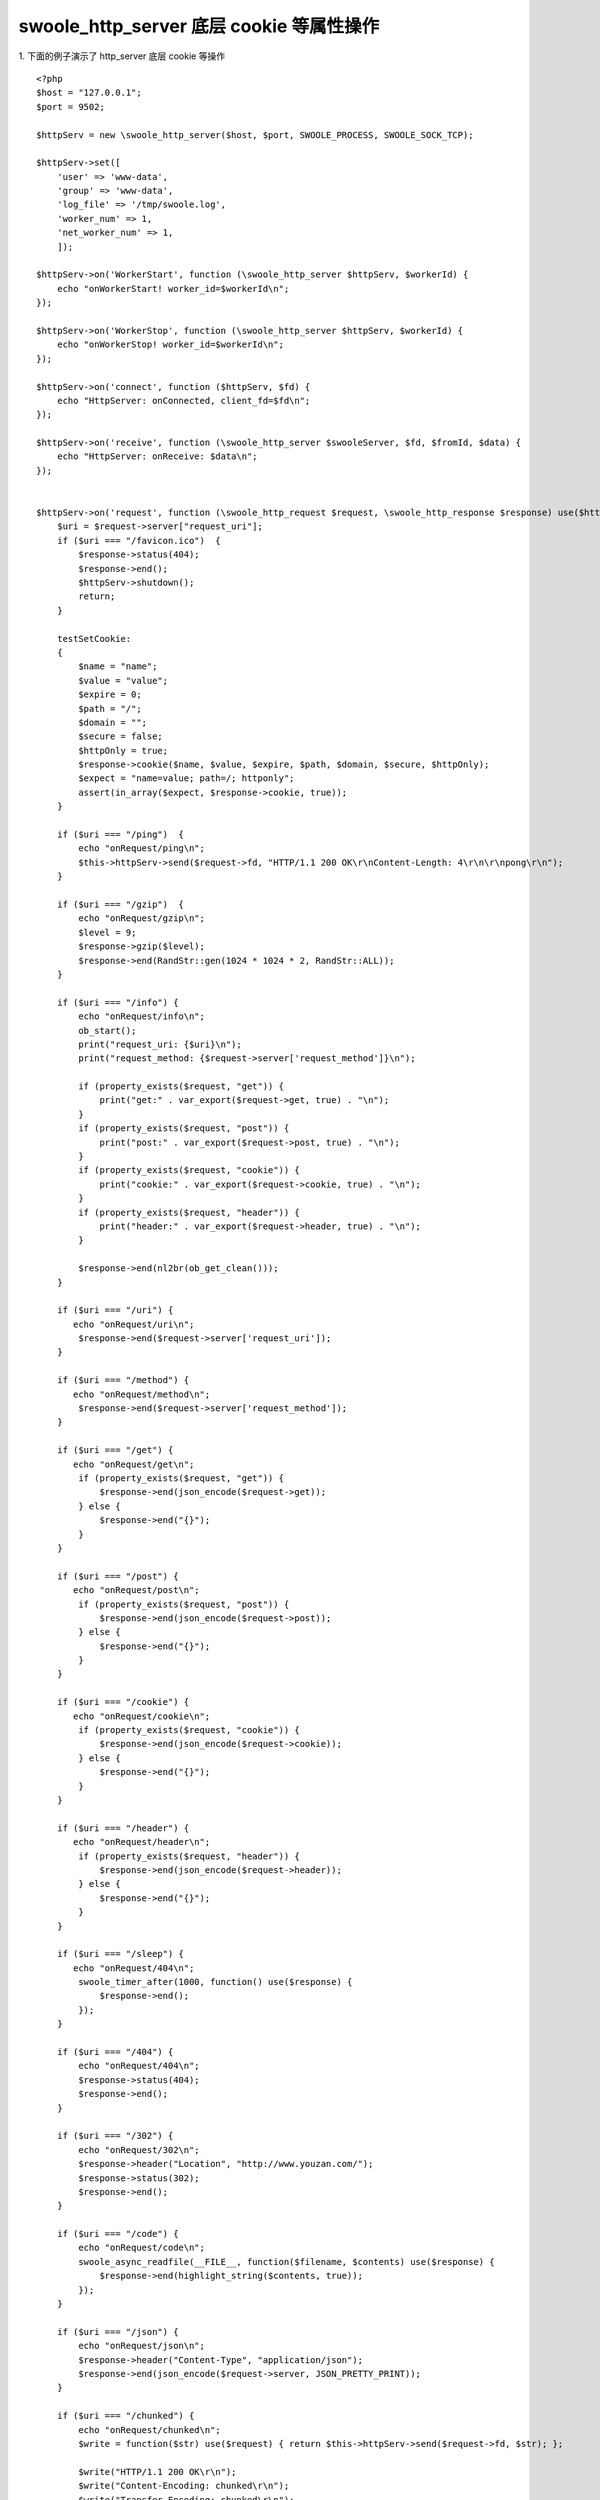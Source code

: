 swoole_http_server 底层 cookie 等属性操作
============================================

1. 下面的例子演示了 http_server 底层 cookie 等操作
::

    <?php
    $host = "127.0.0.1";
    $port = 9502;

    $httpServ = new \swoole_http_server($host, $port, SWOOLE_PROCESS, SWOOLE_SOCK_TCP);
        
    $httpServ->set([
        'user' => 'www-data',
        'group' => 'www-data',
        'log_file' => '/tmp/swoole.log',
        'worker_num' => 1,
        'net_worker_num' => 1,
        ]);

    $httpServ->on('WorkerStart', function (\swoole_http_server $httpServ, $workerId) {
        echo "onWorkerStart! worker_id=$workerId\n";
    });

    $httpServ->on('WorkerStop', function (\swoole_http_server $httpServ, $workerId) {
        echo "onWorkerStop! worker_id=$workerId\n";
    });

    $httpServ->on('connect', function ($httpServ, $fd) {
        echo "HttpServer: onConnected, client_fd=$fd\n";
    });

    $httpServ->on('receive', function (\swoole_http_server $swooleServer, $fd, $fromId, $data) {
        echo "HttpServer: onReceive: $data\n";
    });


    $httpServ->on('request', function (\swoole_http_request $request, \swoole_http_response $response) use($httpServ) {
        $uri = $request->server["request_uri"];
        if ($uri === "/favicon.ico")  {
            $response->status(404);
            $response->end();
            $httpServ->shutdown();
            return;
        }

        testSetCookie:
        {
            $name = "name";
            $value = "value";
            $expire = 0;
            $path = "/";
            $domain = "";
            $secure = false;
            $httpOnly = true;
            $response->cookie($name, $value, $expire, $path, $domain, $secure, $httpOnly);
            $expect = "name=value; path=/; httponly";
            assert(in_array($expect, $response->cookie, true));
        }

        if ($uri === "/ping")  {
            echo "onRequest/ping\n";
            $this->httpServ->send($request->fd, "HTTP/1.1 200 OK\r\nContent-Length: 4\r\n\r\npong\r\n");
        }

        if ($uri === "/gzip")  {
            echo "onRequest/gzip\n";
            $level = 9;
            $response->gzip($level);
            $response->end(RandStr::gen(1024 * 1024 * 2, RandStr::ALL));
        }

        if ($uri === "/info") {
            echo "onRequest/info\n";
            ob_start();
            print("request_uri: {$uri}\n");
            print("request_method: {$request->server['request_method']}\n");

            if (property_exists($request, "get")) {
                print("get:" . var_export($request->get, true) . "\n");
            }
            if (property_exists($request, "post")) {
                print("post:" . var_export($request->post, true) . "\n");
            }
            if (property_exists($request, "cookie")) {
                print("cookie:" . var_export($request->cookie, true) . "\n");
            }
            if (property_exists($request, "header")) {
                print("header:" . var_export($request->header, true) . "\n");
            }

            $response->end(nl2br(ob_get_clean()));
        }

        if ($uri === "/uri") {
           echo "onRequest/uri\n";
            $response->end($request->server['request_uri']);
        }

        if ($uri === "/method") {
           echo "onRequest/method\n";
            $response->end($request->server['request_method']);
        }

        if ($uri === "/get") {
           echo "onRequest/get\n";
            if (property_exists($request, "get")) {
                $response->end(json_encode($request->get));
            } else {
                $response->end("{}");
            }
        }

        if ($uri === "/post") {
           echo "onRequest/post\n";
            if (property_exists($request, "post")) {
                $response->end(json_encode($request->post));
            } else {
                $response->end("{}");
            }
        }

        if ($uri === "/cookie") {
           echo "onRequest/cookie\n";
            if (property_exists($request, "cookie")) {
                $response->end(json_encode($request->cookie));
            } else {
                $response->end("{}");
            }
        }

        if ($uri === "/header") {
           echo "onRequest/header\n";
            if (property_exists($request, "header")) {
                $response->end(json_encode($request->header));
            } else {
                $response->end("{}");
            }
        }

        if ($uri === "/sleep") {
           echo "onRequest/404\n";
            swoole_timer_after(1000, function() use($response) {
                $response->end();
            });
        }

        if ($uri === "/404") {
            echo "onRequest/404\n";
            $response->status(404);
            $response->end();
        }

        if ($uri === "/302") {
            echo "onRequest/302\n";
            $response->header("Location", "http://www.youzan.com/");
            $response->status(302);
            $response->end();
        }

        if ($uri === "/code") {
            echo "onRequest/code\n";
            swoole_async_readfile(__FILE__, function($filename, $contents) use($response) {
                $response->end(highlight_string($contents, true));
            });
        }

        if ($uri === "/json") {
            echo "onRequest/json\n";
            $response->header("Content-Type", "application/json");
            $response->end(json_encode($request->server, JSON_PRETTY_PRINT));
        }

        if ($uri === "/chunked") {
            echo "onRequest/chunked\n";
            $write = function($str) use($request) { return $this->httpServ->send($request->fd, $str); };

            $write("HTTP/1.1 200 OK\r\n");
            $write("Content-Encoding: chunked\r\n");
            $write("Transfer-Encoding: chunked\r\n");
            $write("Content-Type: text/html\r\n");
            $write("Connection: keep-alive\r\n");
            $write("\r\n");

            // "0\r\n\r\n" finish
            $writeChunk = function($str = "") use($write) {
                $hexLen = dechex(strlen($str));
                return $write("$hexLen\r\n$str\r\n");
            };
            $timer = swoole_timer_tick(200, function() use(&$timer, $writeChunk) {
                static $i = 0;
                $str = RandStr::gen($i++ % 40 + 1, RandStr::CHINESE) . "<br>";
                if ($writeChunk($str) === false) {
                    swoole_timer_clear($timer);
                }
            });
        }

        if ($uri === "/content_length") {
            echo "onRequest/content_length\n";
            if (property_exists($request, "header")) {
                if (isset($request->header['content-length'])) {
                    $response->end($request->header['content-length']);
                } else {
                    $response->end(0);
                }
            }
        }

        if ($uri === "/file") {
            echo "onRequest/file\n";
            $response->header("Content-Type", "text");
            $response->header("Content-Disposition", "attachment; filename=\"test.php\"");
            $response->sendfile(__FILE__);
        }

        if ($uri === "/rawcontent") {
            echo "onRequest/rawcontent\n";
            $response->rawcontent($request->rawcontent());
            $response->end("Hello World!");
        }

        if ($uri === "/rawcookie") {
            echo "onRequest/rawcookie\n";
            $response->cookie($name, $value, $expire, $path, $domain, $secure, $httpOnly);
            $response->rawcookie("rawcookie", $request->rawcontent());
            $response->end("Hello World!");
        }

        echo "onRequest end!\n";
    });

    $httpServ->start();

::

    <?php
    ########################测试代码示例
    $httpClient = new swoole_http_client('127.0.0.1', 9502);
    $httpClient->setHeaders(array('User-Agent' => 'swoole-http-client'));

    $httpClient->setMethod("POST");
    #########################test /rawcokkie
    $httpClient->setData("Hello Rawcookie!");
    $ok = $httpClient->execute("/rawcookie", function(\swoole_http_client $httpClient) {
        assert($httpClient->statusCode === 200);
        assert($httpClient->errCode === 0);
        echo "rawcookie: " . $httpClient->headers["set-cookie"]. "\n";
        echo "SUCCESS";
        return;
    });
    assert($ok == true);


::

    <?php
    ########################测试代码示例
    $httpClient = new swoole_http_client('127.0.0.1', 9502);
    $httpClient->setHeaders(array('User-Agent' => 'swoole-http-client'));

    $httpClient->setMethod("POST");
    #########################test /rawcontent
    $httpClient->setData("Hello Rawcontent!");
    $ok = $httpClient->execute("/rawcontent", function(\swoole_http_client $httpClient) {
        assert($httpClient->statusCode === 200);
        assert($httpClient->errCode === 0);

        echo "rawContend: " . $httpClient->body ."\n";
        echo "SUCCESS\n";
    });
    assert($ok == true);


::

    <?php
    ####################测试代码示例，sendfile
    $httpClient = new swoole_http_client('127.0.0.1', 9502);
    $httpClient->setHeaders(array('User-Agent' => 'swoole-http-client'));

    $httpClient->setMethod("GET");
    $ok = $httpClient->execute("/file", function(\swoole_http_client $httpClient) {
        assert($httpClient->statusCode === 200);
        assert($httpClient->errCode === 0);

        echo "fileContend: " . $httpClient->body . "\n";
        echo "SUCCESS\n";
    });
    assert($ok);
